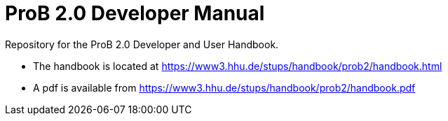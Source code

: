 = ProB 2.0 Developer Manual

Repository for the ProB 2.0 Developer and User Handbook.

* The handbook is located at https://www3.hhu.de/stups/handbook/prob2/handbook.html
* A pdf is available from https://www3.hhu.de/stups/handbook/prob2/handbook.pdf
